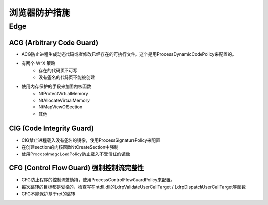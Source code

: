 浏览器防护措施
==================================================

Edge
--------------------------------------------------

ACG (Arbitrary Code Guard)
~~~~~~~~~~~~~~~~~~~~~~~~~~~~~~~~~~~~~~~~~~~~~~~~~~
- ACG防止进程生成动态代码或者修改已经存在的可执行文件。这个是用ProcessDynamicCodePolicy来配置的。

- 有两个 W^X 策略
    - 存在的代码页不可写
    - 没有签名的代码页不能被创建
- 使用内存保护的手段来加固内核函数
    - NtProtectVirtualMemory
    - NtAllocateVirtualMemory
    - NtMapViewOfSection
    - 其他

CIG (Code Integrity Guard)
~~~~~~~~~~~~~~~~~~~~~~~~~~~~~~~~~~~~~~~~~~~~~~~~~~
- CIG禁止进程载入没有签名的镜像，使用ProcessSignaturePolicy来配置
- 在创建section的内核函数NtCreateSection中强制
- 使用ProcessImageLoadPolicy防止载入不受信任的镜像

CFG (Control Flow Guard) 强制控制流完整性
~~~~~~~~~~~~~~~~~~~~~~~~~~~~~~~~~~~~~~~~~~~~~~~~~~
- CFG防止程序的控制流被劫持，使用ProcessControlFlowGuardPolicy来配置。
- 每次跳转的目标都是受控的，检查写在ntdll.dll的LdrpValidateUserCallTarget / LdrpDispatchUserCallTarget等函数
- CFG不能保护基于ret的跳转
